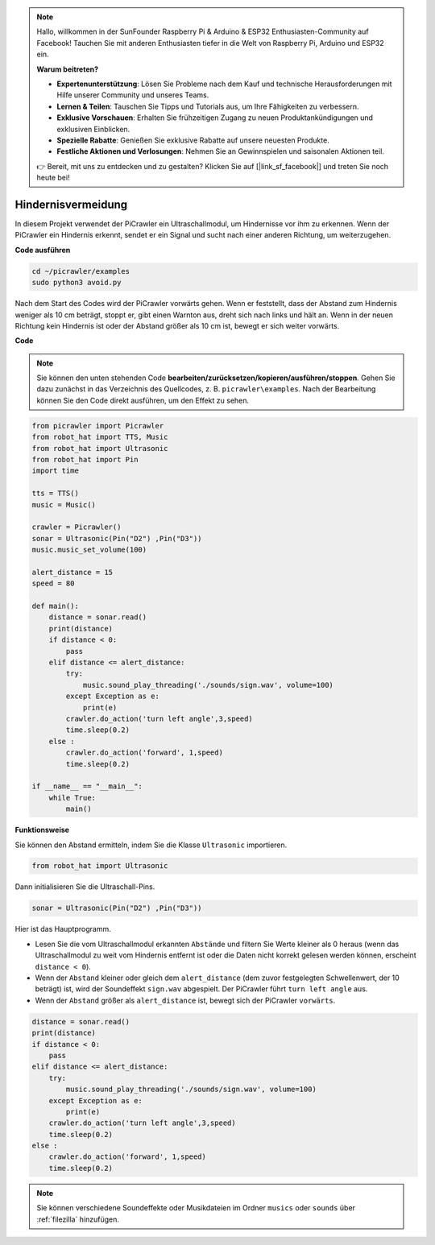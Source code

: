 .. note::

    Hallo, willkommen in der SunFounder Raspberry Pi & Arduino & ESP32 Enthusiasten-Community auf Facebook! Tauchen Sie mit anderen Enthusiasten tiefer in die Welt von Raspberry Pi, Arduino und ESP32 ein.  

    **Warum beitreten?**  

    - **Expertenunterstützung**: Lösen Sie Probleme nach dem Kauf und technische Herausforderungen mit Hilfe unserer Community und unseres Teams.  
    - **Lernen & Teilen**: Tauschen Sie Tipps und Tutorials aus, um Ihre Fähigkeiten zu verbessern.  
    - **Exklusive Vorschauen**: Erhalten Sie frühzeitigen Zugang zu neuen Produktankündigungen und exklusiven Einblicken.  
    - **Spezielle Rabatte**: Genießen Sie exklusive Rabatte auf unsere neuesten Produkte.  
    - **Festliche Aktionen und Verlosungen**: Nehmen Sie an Gewinnspielen und saisonalen Aktionen teil.  

    👉 Bereit, mit uns zu entdecken und zu gestalten? Klicken Sie auf [|link_sf_facebook|] und treten Sie noch heute bei!  

.. _py_avoid:  

Hindernisvermeidung  
=====================

In diesem Projekt verwendet der PiCrawler ein Ultraschallmodul, um Hindernisse vor ihm zu erkennen.  
Wenn der PiCrawler ein Hindernis erkennt, sendet er ein Signal und sucht nach einer anderen Richtung, um weiterzugehen.  

.. image:: img/avoid1.png  

**Code ausführen**  

.. raw:: html  

    <run></run>  

.. code-block::  

    cd ~/picrawler/examples  
    sudo python3 avoid.py  

Nach dem Start des Codes wird der PiCrawler vorwärts gehen. Wenn er feststellt, dass der Abstand zum Hindernis weniger als 10 cm beträgt, stoppt er, gibt einen Warnton aus, dreht sich nach links und hält an. Wenn in der neuen Richtung kein Hindernis ist oder der Abstand größer als 10 cm ist, bewegt er sich weiter vorwärts.  

**Code**  

.. note::
    Sie können den unten stehenden Code **bearbeiten/zurücksetzen/kopieren/ausführen/stoppen**. Gehen Sie dazu zunächst in das Verzeichnis des Quellcodes, z. B. ``picrawler\examples``. Nach der Bearbeitung können Sie den Code direkt ausführen, um den Effekt zu sehen.  

.. raw:: html  

    <run></run>  

.. code-block:: python  

    from picrawler import Picrawler  
    from robot_hat import TTS, Music  
    from robot_hat import Ultrasonic  
    from robot_hat import Pin  
    import time  

    tts = TTS()  
    music = Music()  

    crawler = Picrawler()  
    sonar = Ultrasonic(Pin("D2") ,Pin("D3"))
    music.music_set_volume(100)  

    alert_distance = 15  
    speed = 80  

    def main():  
        distance = sonar.read()  
        print(distance)  
        if distance < 0:  
            pass  
        elif distance <= alert_distance:  
            try:  
                music.sound_play_threading('./sounds/sign.wav', volume=100)  
            except Exception as e:  
                print(e)  
            crawler.do_action('turn left angle',3,speed)
            time.sleep(0.2)  
        else :
            crawler.do_action('forward', 1,speed)
            time.sleep(0.2)  

    if __name__ == "__main__":  
        while True:  
            main()  

**Funktionsweise**  

Sie können den Abstand ermitteln, indem Sie die Klasse ``Ultrasonic`` importieren.  

.. code-block:: python  

    from robot_hat import Ultrasonic  

Dann initialisieren Sie die Ultraschall-Pins.  

.. code-block:: python  

    sonar = Ultrasonic(Pin("D2") ,Pin("D3"))

Hier ist das Hauptprogramm.  

* Lesen Sie die vom Ultraschallmodul erkannten ``Abstände`` und filtern Sie Werte kleiner als 0 heraus (wenn das Ultraschallmodul zu weit vom Hindernis entfernt ist oder die Daten nicht korrekt gelesen werden können, erscheint ``distance < 0``).  
* Wenn der ``Abstand`` kleiner oder gleich dem ``alert_distance`` (dem zuvor festgelegten Schwellenwert, der 10 beträgt) ist, wird der Soundeffekt ``sign.wav`` abgespielt. Der PiCrawler führt ``turn left angle`` aus.  
* Wenn der ``Abstand`` größer als ``alert_distance`` ist, bewegt sich der PiCrawler ``vorwärts``.  

.. code-block:: python  

    distance = sonar.read()  
    print(distance)  
    if distance < 0:  
        pass  
    elif distance <= alert_distance:  
        try:  
            music.sound_play_threading('./sounds/sign.wav', volume=100)  
        except Exception as e:  
            print(e)  
        crawler.do_action('turn left angle',3,speed)
        time.sleep(0.2)  
    else :
        crawler.do_action('forward', 1,speed)
        time.sleep(0.2)  


.. note::

    Sie können verschiedene Soundeffekte oder Musikdateien im Ordner ``musics`` oder ``sounds`` über :ref:`filezilla` hinzufügen.  
